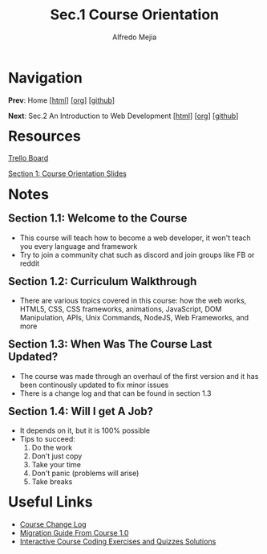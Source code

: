 #+title: Sec.1 Course Orientation
#+author: Alfredo Mejia
#+options: num:nil html-postamble:nil
#+html_head: <link rel="stylesheet" type="text/css" href="../../scratch/bulma/css/bulma.css" /> <style>body {margin: 5%} h1,h2,h3,h4,h5,h6 {margin-top: 3%}</style>

* Navigation
*Prev*: Home [[[file:../000.Home.html][html]]] [[[file:../000.Home.org][org]]] [[[https://github.com/alfredo-mejia/notes/tree/main/The%20Web%20Developer%20Bootcamp%202024][github]]]

*Next*: Sec.2 An Introduction to Web Development [[[file:../002.An Introduction to Web Development/002.000.Notes.html][html]]] [[[file:../002.An Introduction to Web Development/002.000.Notes.org][org]]] [[[https://github.com/alfredo-mejia/notes/tree/main/The%20Web%20Developer%20Bootcamp%202024/002.An%20Introduction%20to%20Web%20Development][github]]]

* Resources
[[https://trello.com/b/0PVRE1XQ/web-developer-bootcamp][Trello Board]]

[[file:./001.Course Orientation Slides.pdf][Section 1: Course Orientation Slides]]  

* Notes
** Section 1.1: Welcome to the Course
  - This course will teach how to become a web developer, it won't teach you every language and framework
  - Try to join a community chat such as discord and join groups like FB or reddit
    
** Section 1.2: Curriculum Walkthrough
  - There are various topics covered in this course: how the web works, HTML5, CSS, CSS frameworks, animations, JavaScript, DOM Manipulation, APIs, Unix Commands, NodeJS, Web Frameworks, and more

** Section 1.3: When Was The Course Last Updated?
  - The course was made through an overhaul of the first version and it has been continously updated to fix minor issues
  - There is a change log and that can be found in section 1.3

** Section 1.4: Will I get A Job?
  - It depends on it, but it is 100% possible
  - Tips to succeed:
    1. Do the work
    2. Don't just copy
    3. Take your time
    4. Don't panic (problems will arise)
    5. Take breaks

* Useful Links
  - [[https://plum-poppy-0ea.notion.site/Web-Developer-Bootcamp-ChangeLog-45e3eab6be724c5f9a4b83c01044e126][Course Change Log]]
  - [[https://www.notion.so/WDB-2-0-Migration-Guide-43af6af65ec743d385c2aa01ba4c516c][Migration Guide From Course 1.0]]
  - [[https://github.com/Colt/TheWebDeveloperBootcampSolutions][Interactive Course Coding Exercises and Quizzes Solutions]]
